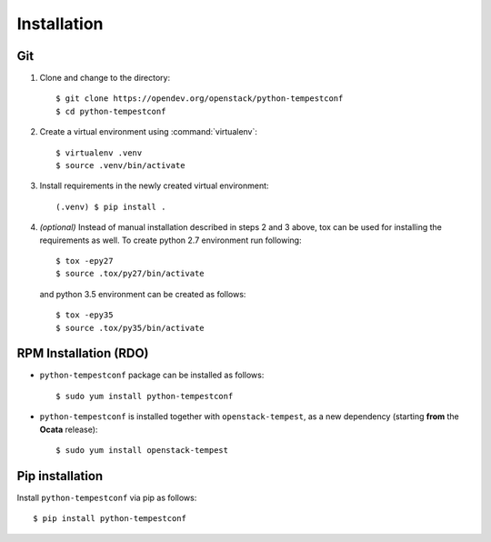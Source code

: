 ============
Installation
============

Git
---

1. Clone and change to the directory::

    $ git clone https://opendev.org/openstack/python-tempestconf
    $ cd python-tempestconf

2. Create a virtual environment using :command:`virtualenv`::

    $ virtualenv .venv
    $ source .venv/bin/activate

3. Install requirements in the newly created virtual environment::

    (.venv) $ pip install .

4. *(optional)* Instead of manual installation described in steps 2 and 3
   above, tox can be used for installing the requirements as well.
   To create python 2.7 environment run following::

    $ tox -epy27
    $ source .tox/py27/bin/activate

   and python 3.5 environment can be created as follows::

    $ tox -epy35
    $ source .tox/py35/bin/activate


RPM Installation (RDO)
----------------------

* ``python-tempestconf`` package can be installed as follows::

    $ sudo yum install python-tempestconf

* ``python-tempestconf`` is installed together with ``openstack-tempest``, as
  a new dependency (starting **from** the **Ocata** release)::

    $ sudo yum install openstack-tempest


Pip installation
----------------

Install ``python-tempestconf`` via pip as follows::

   $ pip install python-tempestconf
